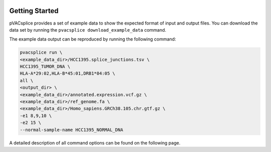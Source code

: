 .. image:: ../images/pVACsplice_logo_trans-bg_v4b.png
    :align: right
    :alt: pVACsplice logo
    :width: 175px

Getting Started
===============

pVACsplice provides a set of example data to show the expected format of input and output files. You can download the data set by running the ``pvacsplice download_example_data`` command.

The example data output can be reproduced by running the following command:

.. code-block:: none

   pvacsplice run \
   <example_data_dir>/HCC1395.splice_junctions.tsv \
   HCC1395_TUMOR_DNA \
   HLA-A*29:02,HLA-B*45:01,DRB1*04:05 \
   all \
   <output_dir> \
   <example_data_dir>/annotated.expression.vcf.gz \
   <example_data_dir>/ref_genome.fa \
   <example_data_dir>/Homo_sapiens.GRCh38.105.chr.gtf.gz \
   -e1 8,9,10 \
   -e2 15 \
   --normal-sample-name HCC1395_NORMAL_DNA

A detailed description of all command options can be found on the following page.
